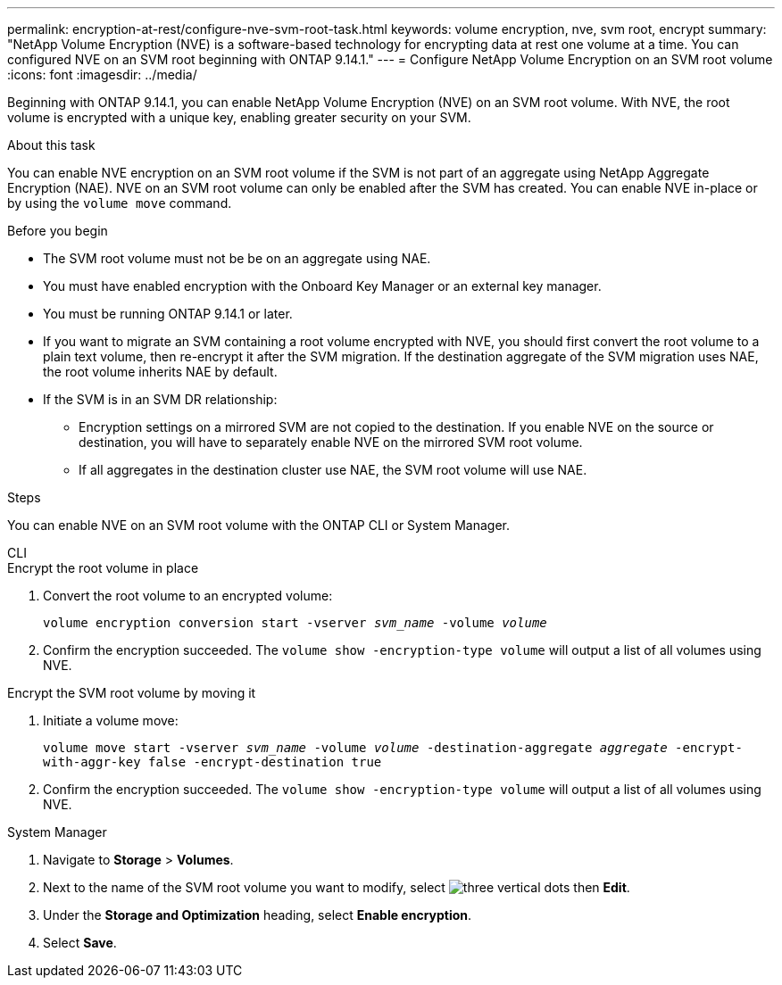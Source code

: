 ---
permalink: encryption-at-rest/configure-nve-svm-root-task.html
keywords: volume encryption, nve, svm root, encrypt 
summary: "NetApp Volume Encryption (NVE) is a software-based technology for encrypting data at rest one volume at a time. You can configured NVE on an SVM root beginning with ONTAP 9.14.1."
---
= Configure NetApp Volume Encryption on an SVM root volume
:icons: font
:imagesdir: ../media/

[.lead]
Beginning with ONTAP 9.14.1, you can enable NetApp Volume Encryption (NVE) on an SVM root volume. With NVE, the root volume is encrypted with a unique key, enabling greater security on your SVM. 

.About this task 

You can enable NVE encryption on an SVM root volume if the SVM is not part of an aggregate using NetApp Aggregate Encryption (NAE). NVE on an SVM root volume can only be enabled after the SVM has created. You can enable NVE in-place or by using the `volume move` command. 

.Before you begin 

* The SVM root volume must not be be on an aggregate using NAE. 
* You must have enabled encryption with the Onboard Key Manager or an external key manager.  
* You must be running ONTAP 9.14.1 or later. 
* If you want to migrate an SVM containing a root volume encrypted with NVE, you should first convert the root volume to a plain text volume, then re-encrypt it after the SVM migration. If the destination aggregate of the SVM migration uses NAE, the root volume inherits NAE by default.
* If the SVM is in an SVM DR relationship:
** Encryption settings on a mirrored SVM are not copied to the destination. If you enable NVE on the source or destination, you will have to separately enable NVE on the mirrored SVM root volume. 
** If all aggregates in the destination cluster use NAE, the SVM root volume will use NAE. 

.Steps 

You can enable NVE on an SVM root volume with the ONTAP CLI or System Manager. 

[role="tabbed-block"]
====
.CLI
--
.Encrypt the root volume in place 
. Convert the root volume to an encrypted volume:
+
`volume encryption conversion start -vserver _svm_name_ -volume _volume_`
. Confirm the encryption succeeded. The `volume show -encryption-type volume` will output a list of all volumes using NVE.

.Encrypt the SVM root volume by moving it
. Initiate a volume move: 
+
`volume move start -vserver _svm_name_ -volume _volume_ -destination-aggregate _aggregate_ -encrypt-with-aggr-key false -encrypt-destination true`
. Confirm the encryption succeeded. The `volume show -encryption-type volume` will output a list of all volumes using NVE.
--

.System Manager 
--
. Navigate to **Storage** > **Volumes**.
. Next to the name of the SVM root volume you want to modify, select image:icon_kabob.gif[three vertical dots] then **Edit**. 
. Under the **Storage and Optimization** heading, select **Enable encryption**.
. Select **Save**.
--
====

// 2023 4 oct, ontapdoc-1121